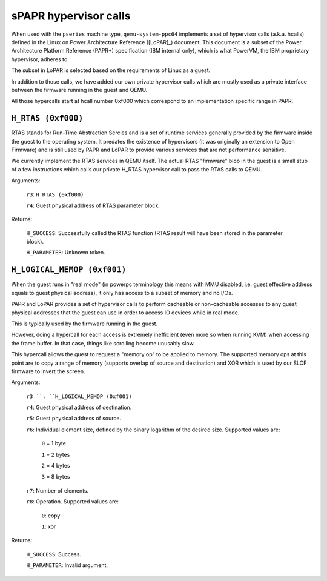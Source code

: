 ======================
sPAPR hypervisor calls
======================

When used with the ``pseries`` machine type, ``qemu-system-ppc64`` implements
a set of hypervisor calls (a.k.a. hcalls) defined in the Linux on Power
Architecture Reference ([LoPAR]_) document. This document is a subset of the
Power Architecture Platform Reference (PAPR+) specification (IBM internal only),
which is what PowerVM, the IBM proprietary hypervisor, adheres to.

The subset in LoPAR is selected based on the requirements of Linux as a guest.

In addition to those calls, we have added our own private hypervisor
calls which are mostly used as a private interface between the firmware
running in the guest and QEMU.

All those hypercalls start at hcall number 0xf000 which correspond
to an implementation specific range in PAPR.

``H_RTAS (0xf000)``
===================

RTAS stands for Run-Time Abstraction Sercies and is a set of runtime services
generally provided by the firmware inside the guest to the operating system. It
predates the existence of hypervisors (it was originally an extension to Open
Firmware) and is still used by PAPR and LoPAR to provide various services that
are not performance sensitive.

We currently implement the RTAS services in QEMU itself. The actual RTAS
"firmware" blob in the guest is a small stub of a few instructions which
calls our private H_RTAS hypervisor call to pass the RTAS calls to QEMU.

Arguments:

  ``r3``: ``H_RTAS (0xf000)``

  ``r4``: Guest physical address of RTAS parameter block.

Returns:

  ``H_SUCCESS``: Successfully called the RTAS function (RTAS result will have
  been stored in the parameter block).

  ``H_PARAMETER``: Unknown token.

``H_LOGICAL_MEMOP (0xf001)``
============================

When the guest runs in "real mode" (in powerpc terminology this means with MMU
disabled, i.e. guest effective address equals to guest physical address), it
only has access to a subset of memory and no I/Os.

PAPR and LoPAR provides a set of hypervisor calls to perform cacheable or
non-cacheable accesses to any guest physical addresses that the
guest can use in order to access IO devices while in real mode.

This is typically used by the firmware running in the guest.

However, doing a hypercall for each access is extremely inefficient
(even more so when running KVM) when accessing the frame buffer. In
that case, things like scrolling become unusably slow.

This hypercall allows the guest to request a "memory op" to be applied
to memory. The supported memory ops at this point are to copy a range
of memory (supports overlap of source and destination) and XOR which
is used by our SLOF firmware to invert the screen.

Arguments:

  ``r3 ``: ``H_LOGICAL_MEMOP (0xf001)``

  ``r4``: Guest physical address of destination.

  ``r5``: Guest physical address of source.

  ``r6``: Individual element size, defined by the binary logarithm of the
  desired size. Supported values are:

    ``0`` = 1 byte

    ``1`` = 2 bytes

    ``2`` = 4 bytes

    ``3`` = 8 bytes

  ``r7``: Number of elements.

  ``r8``: Operation. Supported values are:

    ``0``: copy

    ``1``: xor

Returns:

  ``H_SUCCESS``: Success.

  ``H_PARAMETER``: Invalid argument.
